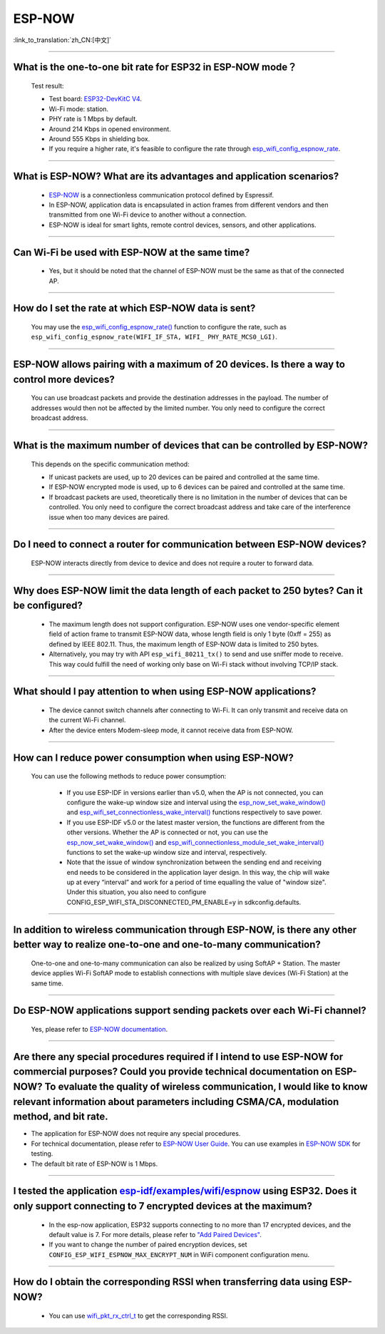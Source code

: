 ESP-NOW
=======

:link_to_translation:`zh_CN:[中文]`

.. raw:: html

   <style>
   body {counter-reset: h2}
     h2 {counter-reset: h3}
     h2:before {counter-increment: h2; content: counter(h2) ". "}
     h3:before {counter-increment: h3; content: counter(h2) "." counter(h3) ". "}
     h2.nocount:before, h3.nocount:before, { content: ""; counter-increment: none }
   </style>

-----------------

What is the one-to-one bit rate for ESP32 in ESP-NOW mode？
---------------------------------------------------------------------

  Test result:

  - Test board: `ESP32-DevKitC V4 <https://docs.espressif.com/projects/esp-idf/en/latest/esp32/hw-reference/esp32/get-started-devkitc.html>`__.
  - Wi-Fi mode: station.
  - PHY rate is 1 Mbps by default.
  - Around 214 Kbps in opened environment.
  - Around 555 Kbps in shielding box.
  - If you require a higher rate, it's feasible to configure the rate through `esp_wifi_config_espnow_rate <https://docs.espressif.com/projects/esp-idf/en/v4.4.2/esp32/api-reference/network/esp_now.html#_CPPv427esp_wifi_config_espnow_rate16wifi_interface_t15wifi_phy_rate_t>`_.

--------------

What is ESP-NOW? What are its advantages and application scenarios?
--------------------------------------------------------------------------

  - `ESP-NOW <https://docs.espressif.com/projects/esp-idf/en/latest/esp32/api-reference/network/esp_now.html>`_ is a connectionless communication protocol defined by Espressif.
  - In ESP-NOW, application data is encapsulated in action frames from different vendors and then transmitted from one Wi-Fi device to another without a connection.
  - ESP-NOW is ideal for smart lights, remote control devices, sensors, and other applications.

--------------

Can Wi-Fi be used with ESP-NOW at the same time?
---------------------------------------------------------------------------------------------------------------------------------------------------------------------

  - Yes, but it should be noted that the channel of ESP-NOW must be the same as that of the connected AP.

--------------------

How do I set the rate at which ESP-NOW data is sent?
--------------------------------------------------------------------------------------------------------------------------------------------

  You may use the `esp_wifi_config_espnow_rate() <https://docs.espressif.com/projects/esp-idf/en/latest/esp32/api-reference/network/esp_now.html#_CPPv427esp_wifi_config_espnow_rate16wifi_interface_t15wifi_phy_rate_t>`_ function to configure the rate, such as ``esp_wifi_config_espnow_rate(WIFI_IF_STA, WIFI_ PHY_RATE_MCS0_LGI)``.

-----------------

ESP-NOW allows pairing with a maximum of 20 devices. Is there a way to control more devices?
---------------------------------------------------------------------------------------------------------------------------------------------------------

  You can use broadcast packets and provide the destination addresses in the payload. The number of addresses would then not be affected by the limited number. You only need to configure the correct broadcast address.

-----------------

What is the maximum number of devices that can be controlled by ESP-NOW?
---------------------------------------------------------------------------------------------------------------------------------------------------------------------

  This depends on the specific communication method:

  - If unicast packets are used, up to 20 devices can be paired and controlled at the same time.
  - If ESP-NOW encrypted mode is used, up to 6 devices can be paired and controlled at the same time.
  - If broadcast packets are used, theoretically there is no limitation in the number of devices that can be controlled. You only need to configure the correct broadcast address and take care of the interference issue when too many devices are paired.

-----------------

Do I need to connect a router for communication between ESP-NOW devices?
---------------------------------------------------------------------------------------------------------

  ESP-NOW interacts directly from device to device and does not require a router to forward data.

-----------------

Why does ESP-NOW limit the data length of each packet to 250 bytes? Can it be configured?
----------------------------------------------------------------------------------------------------------------------------------------------------------------------------------------------------------------------------------------

  - The maximum length does not support configuration. ESP-NOW uses one vendor-specific element field of action frame to transmit ESP-NOW data, whose length field is only 1 byte (0xff = 255) as defined by IEEE 802.11. Thus, the maximum length of ESP-NOW data is limited to 250 bytes.
  - Alternatively, you may try with API ``esp_wifi_80211_tx()`` to send and use sniffer mode to receive. This way could fulfill the need of working only base on Wi-Fi stack without involving TCP/IP stack.

---------------

What should I pay attention to when using ESP-NOW applications?
-----------------------------------------------------------------------------------------------------------------------------------------------------------------------------------------------------------------------------------------

  - The device cannot switch channels after connecting to Wi-Fi. It can only transmit and receive data on the current Wi-Fi channel.
  - After the device enters Modem-sleep mode, it cannot receive data from ESP-NOW.

---------------

How can I reduce power consumption when using ESP-NOW?
--------------------------------------------------------------------------------------------------------------------------

  You can use the following methods to reduce power consumption:

     - If you use ESP-IDF in versions earlier than v5.0, when the AP is not connected, you can configure the wake-up window size and interval using the `esp_now_set_wake_window() <https://docs.espressif.com/projects/esp-idf/en/release-v4.4/esp32/api-reference/network/esp_now.html#_CPPv423esp_now_set_wake_window8uint16_t>`__ and `esp_wifi_set_connectionless_wake_interval() <https://docs.espressif.com/projects/esp-idf/en/v4.4.4/esp32/api-reference/network/esp_wifi.html#_CPPv441esp_wifi_set_connectionless_wake_interval8uint16_t>`__ functions respectively to save power.

     - If you use ESP-IDF v5.0 or the latest master version, the functions are different from the other versions. Whether the AP is connected or not, you can use the `esp_now_set_wake_window() <https://docs.espressif.com/projects/esp-idf/en/release-v5.0/esp32/api-reference/network/esp_now.html#_CPPv423esp_now_set_wake_window8uint16_t>`__ and `esp_wifi_connectionless_module_set_wake_interval() <https://docs.espressif.com/projects/esp-idf/en/latest/esp32/api-reference/network/esp_wifi.html#_CPPv448esp_wifi_connectionless_module_set_wake_interval8uint16_t>`__ functions to set the wake-up window size and interval, respectively.

     - Note that the issue of window synchronization between the sending end and receiving end needs to be considered in the application layer design. In this way, the chip will wake up at every “interval” and work for a period of time equalling the value of "window size". Under this situation, you also need to configure CONFIG_ESP_WIFI_STA_DISCONNECTED_PM_ENABLE=y in sdkconfig.defaults.

-----------------

In addition to wireless communication through ESP-NOW, is there any other better way to realize one-to-one and one-to-many communication?
-------------------------------------------------------------------------------------------------------------------------------------------

   One-to-one and one-to-many communication can also be realized by using SoftAP + Station. The master device applies Wi-Fi SoftAP mode to establish connections with multiple slave devices (Wi-Fi Station) at the same time.

-----------------

Do ESP-NOW applications support sending packets over each Wi-Fi channel?
-----------------------------------------------------------------------------------------------------------------------------------------

   Yes, please refer to `ESP-NOW documentation <https://docs.espressif.com/projects/esp-idf/en/latest/esp32/api-reference/network/esp_now.html>`__.

-----------------

Are there any special procedures required if I intend to use ESP-NOW for commercial purposes? Could you provide technical documentation on ESP-NOW? To evaluate the quality of wireless communication, I would like to know relevant information about parameters including CSMA/CA, modulation method, and bit rate.
---------------------------------------------------------------------------------------------------------------------------------------------------------------------------------------------------------------------------------------------------------------------------------------------------------------------------------------------------------------------------------------------

- The application for ESP-NOW does not require any special procedures.
- For technical documentation, please refer to `ESP-NOW User Guide <https://www.espressif.com/sites/default/files/documentation/esp-now_user_guide_en.pdf>`__. You can use examples in `ESP-NOW SDK <https: //github.com/espressif/esp-now>`__ for testing.
- The default bit rate of ESP-NOW is 1 Mbps.

---------------

I tested the application `esp-idf/examples/wifi/espnow <https://github.com/espressif/esp-idf/tree/release/v5.0/examples/wifi/espnow>`_ using ESP32. Does it only support connecting to 7 encrypted devices at the maximum?
---------------------------------------------------------------------------------------------------------------------------------------------------------------------------------------------------------------------------------------------------------------------------------------------------------------------------------------------

  - In the esp-now application, ESP32 supports connecting to no more than 17 encrypted devices, and the default value is 7. For more details, please refer to `"Add Paired Devices" <https://docs.espressif.com/projects/esp-idf/en/release-v5.0/esp32/api-reference/network/esp_now.html#add-paired-device>`_.
  - If you want to change the number of paired encryption devices, set ``CONFIG_ESP_WIFI_ESPNOW_MAX_ENCRYPT_NUM`` in WiFi component configuration menu.

---------------

How do I obtain the corresponding RSSI when transferring data using ESP-NOW?
------------------------------------------------------------------------------------------------------------------------------------------------------------------------------------------------------------

  - You can use `wifi_pkt_rx_ctrl_t <https://docs.espressif.com/projects/esp-idf/zh_CN/v5.0.3/esp32/api-reference/network/esp_wifi.html#_CPPv418wifi_pkt_rx_ctrl_t>`_ to get the corresponding RSSI.
